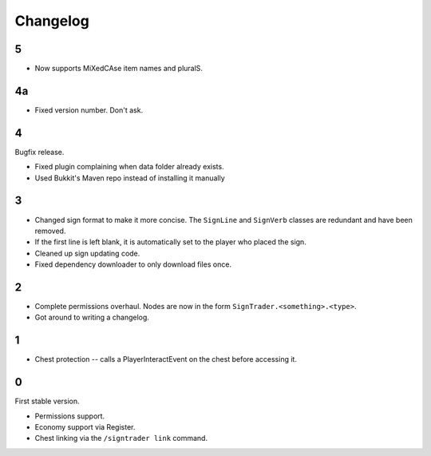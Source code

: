 ===========
 Changelog
===========

..

5
=

* Now supports MiXedCAse item names and pluralS.

4a
==

* Fixed version number. Don't ask.

4
=

Bugfix release.

* Fixed plugin complaining when data folder already exists.

* Used Bukkit's Maven repo instead of installing it manually

3
=

* Changed sign format to make it more concise. The ``SignLine`` and
  ``SignVerb`` classes are redundant and have been removed.

* If the first line is left blank, it is automatically set to the player
  who placed the sign.

* Cleaned up sign updating code.

* Fixed dependency downloader to only download files once.

2
=

* Complete permissions overhaul. Nodes are now in the form
  ``SignTrader.<something>.<type>``.

* Got around to writing a changelog.

1
=

* Chest protection -- calls a PlayerInteractEvent on the chest before
  accessing it.

0
=

First stable version.

* Permissions support.
* Economy support via Register.
* Chest linking via the ``/signtrader link`` command.
